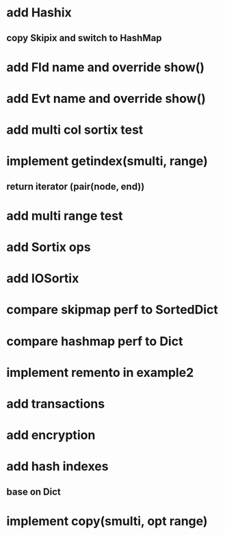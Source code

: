 * add Hashix
** copy Skipix and switch to HashMap

* add Fld name and override show()

* add Evt name and override show()

* add multi col sortix test

* implement getindex(smulti, range)
** return iterator (pair(node, end))

* add multi range test

* add Sortix ops

* add IOSortix

* compare skipmap perf to SortedDict

* compare hashmap perf to Dict

* implement remento in example2

* add transactions
* add encryption
* add hash indexes
** base on Dict
* implement copy(smulti, opt range)
